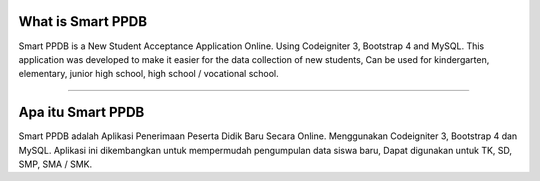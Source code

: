 ###################
What is Smart PPDB
###################

Smart PPDB is a New Student Acceptance Application Online. Using Codeigniter 3, Bootstrap 4 and MySQL.
This application was developed to make it easier for the data collection of new students, Can be used for kindergarten, elementary, junior high school, high school / vocational school.

###################
------------------
###################

###################
Apa itu Smart PPDB
###################

Smart PPDB adalah Aplikasi Penerimaan Peserta Didik Baru Secara Online. Menggunakan Codeigniter 3, Bootstrap 4 dan MySQL.
Aplikasi ini dikembangkan untuk mempermudah pengumpulan data siswa baru, Dapat digunakan untuk TK, SD, SMP, SMA / SMK.